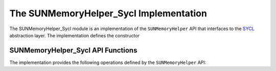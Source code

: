 ..
   ----------------------------------------------------------------
   SUNDIALS Copyright Start
   Copyright (c) 2025, Lawrence Livermore National Security,
   University of Maryland Baltimore County, and the SUNDIALS contributors.
   Copyright (c) 2013, Lawrence Livermore National Security
   and Southern Methodist University.
   Copyright (c) 2002, Lawrence Livermore National Security.
   All rights reserved.

   See the top-level LICENSE and NOTICE files for details.

   SPDX-License-Identifier: BSD-3-Clause
   SUNDIALS Copyright End
   ----------------------------------------------------------------

.. _SUNMemory.SYCL:

The SUNMemoryHelper_Sycl Implementation
=======================================

The SUNMemoryHelper_Sycl module is an implementation of the ``SUNMemoryHelper``
API that interfaces to the `SYCL <https://www.khronos.org/sycl/>`_ abstraction
layer. The implementation defines the constructor

.. c:function:: SUNMemoryHelper SUNMemoryHelper_Sycl(SUNContext sunctx)

   Allocates and returns a ``SUNMemoryHelper`` object for handling SYCL memory
   using the provided queue. Otherwise it returns ``NULL``.

   :param sunctx: the current :c:type:`SUNContext` object.
   :return: if successful, a usable :c:type:`SUNMemoryHelper` object; otherwise it will return ``NULL``.


.. _SUNMemory.SYCL.Operations:

SUNMemoryHelper_Sycl API Functions
----------------------------------

The implementation provides the following operations defined by the
``SUNMemoryHelper`` API:

.. c:function:: SUNMemory SUNMemoryHelper_Alloc_Sycl(SUNMemoryHelper helper, \
                                                     SUNMemory memptr, \
                                                     size_t mem_size, \
                                                     SUNMemoryType mem_type, \
                                                     void* queue)

   Allocates a ``SUNMemory`` object whose ``ptr`` field is allocated for
   ``mem_size`` bytes and is of type ``mem_type``. The new object will have
   ownership of ``ptr`` and will be deallocated when
   :c:func:`SUNMemoryHelper_Dealloc` is called.

   :param helper: the ``SUNMemoryHelper`` object.
   :param memptr: pointer to the allocated ``SUNMemory``.
   :param mem_size: the size in bytes of the ``ptr``.
   :param mem_type: the ``SUNMemoryType`` of the ``ptr``. Supported values are:
     * ``SUNMEMTYPE_HOST`` -- memory is allocated with a call to ``malloc``.
     * ``SUNMEMTYPE_PINNED`` -- memory is allocated with a call to ``sycl::malloc_host``.
     * ``SUNMEMTYPE_DEVICE`` -- memory is allocated with a call to ``sycl::malloc_device``.
     * ``SUNMEMTYPE_UVM`` -- memory is allocated with a call to ``sycl::malloc_shared``.
   :param queue: the ``sycl::queue`` handle for the stream that the allocation will be performed on.
   :return: A new :c:type:`SUNMemory` object.


.. c:function:: SUNMemory SUNMemoryHelper_AllocStrided_Sycl(SUNMemoryHelper helper, \
                                                           SUNMemory memptr, \
                                                           size_t mem_size, \
                                                           size_t stride, \
                                                           SUNMemoryType mem_type, \
                                                           void* queue)

    Allocates a ``SUNMemory`` object whose ``ptr`` field is allocated for
    ``mem_size`` bytes and is of type ``mem_type``. The new object will have 
    ownership of ``ptr`` and will be deallocated when :c:func:`SUNMemoryHelper_Dealloc` is called.

    :param helper: the ``SUNMemoryHelper`` object.
    :param memptr: pointer to the allocated ``SUNMemory``.
    :param mem_size: the size in bytes of the ``ptr``.
    :param stride: the number of bytes between elements in the array.
    :param mem_type: the ``SUNMemoryType`` of the ``ptr``.
    :param queue: the ``sycl::queue`` handle for the stream that the allocation will be performed on.
    :return: A new :c:type:`SUNMemory` object.
    
    .. versionadded:: 7.3.0


.. c:function:: SUNErrCode SUNMemoryHelper_Dealloc_Sycl(SUNMemoryHelper helper, \
                                                 SUNMemory mem, void* queue)

   Deallocates the ``mem->ptr`` field if it is owned by ``mem``, and then
   deallocates the ``mem`` object.

   :param helper: the ``SUNMemoryHelper`` object.
   :param mem: the ``SUNMemory`` object.
   :param queue: the ``sycl::queue`` handle for the queue that the deallocation will be performed on.
   :return: A :c:type:`SUNErrCode` indicating success or failure.


.. c:function:: SUNErrCode SUNMemoryHelper_Copy_Sycl(SUNMemoryHelper helper, \
                                              SUNMemory dst, SUNMemory src, \
                                              size_t mem_size, void* queue)

   Synchronously copies ``mem_size`` bytes from the the source memory to the
   destination memory.  The copy can be across memory spaces, e.g. host to
   device, or within a memory space, e.g. host to host.  The ``helper`` object
   will use the memory types of ``dst`` and ``src`` to determine the appropriate
   transfer type necessary.

   :param helper: the ``SUNMemoryHelper`` object.
   :param dst: the destination memory to copy to.
   :param src: the source memory to copy from.
   :param mem_size: the number of bytes to copy.
   :param queue: the ``sycl::queue`` handle for the queue that the copy will be performed on.
   :return: A :c:type:`SUNErrCode` indicating success or failure.


.. c:function:: SUNErrCode SUNMemoryHelper_CopyAsync_Sycl(SUNMemoryHelper helper, \
                                                   SUNMemory dst, \
                                                   SUNMemory src, \
                                                   size_t mem_size, void* queue)

   Asynchronously copies ``mem_size`` bytes from the the source memory to the
   destination memory.  The copy can be across memory spaces, e.g. host to
   device, or within a memory space, e.g. host to host.  The ``helper`` object
   will use the memory types of ``dst`` and ``src`` to determine the appropriate
   transfer type necessary.

   :param helper: the ``SUNMemoryHelper`` object.
   :param dst: the destination memory to copy to.
   :param src: the source memory to copy from.
   :param mem_size: the number of bytes to copy.
   :param queue: the ``sycl::queue`` handle for the queue that the copy will be performed on.
   :return: A :c:type:`SUNErrCode` indicating success or failure.


.. c:function:: SUNErrCode SUNMemoryHelper_GetAllocStats_Sycl(SUNMemoryHelper helper, SUNMemoryType mem_type, unsigned long* num_allocations, \
                                                       unsigned long* num_deallocations, size_t* bytes_allocated, \
                                                       size_t* bytes_high_watermark)

   Returns statistics about memory allocations performed with the helper.

   :param helper: the ``SUNMemoryHelper`` object.
   :param mem_type: the ``SUNMemoryType`` to get stats for.
   :param num_allocations: (output argument) number of memory allocations done through the helper.
   :param num_deallocations: (output argument) number of memory deallocations done through the helper.
   :param bytes_allocated: (output argument) total number of bytes allocated through the helper at the moment this function is called.
   :param bytes_high_watermark: (output argument) max number of bytes allocated through the helper at any moment in the lifetime of the helper.
   :return: A :c:type:`SUNErrCode` indicating success or failure.
